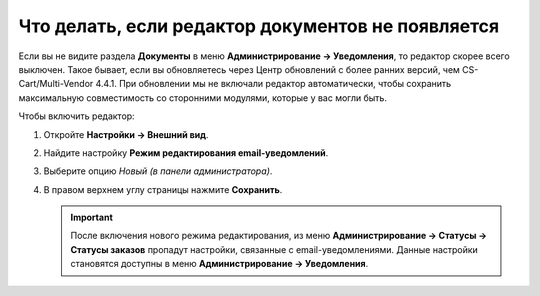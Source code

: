 **************************************************
Что делать, если редактор документов не появляется
**************************************************

Если вы не видите раздела **Документы** в меню **Администрирование → Уведомления**, то редактор скорее всего выключен. Такое бывает, если вы обновляетесь через Центр обновлений c более ранних версий, чем CS-Cart/Multi-Vendor 4.4.1. При обновлении мы не включали редактор автоматически, чтобы сохранить максимальную совместимость со сторонними модулями, которые у вас могли быть.

Чтобы включить редактор:

#. Откройте **Настройки → Внешний вид**.

#. Найдите настройку **Режим редактирования email-уведомлений**.

#. Выберите опцию *Новый (в панели администратора)*.

#. В правом верхнем углу страницы нажмите **Сохранить**.

   .. important::

       После включения нового режима редактирования, из меню **Администрирование → Статусы → Статусы заказов** пропадут настройки, связанные с email-уведомлениями. Данные настройки становятся доступны в меню **Администрирование → Уведомления**.

   .. fancybox:: /user_guide/look_and_feel/email_templates/img/template_mode.png
       :alt: Настройка "Режим редактирования email-уведомлений"
